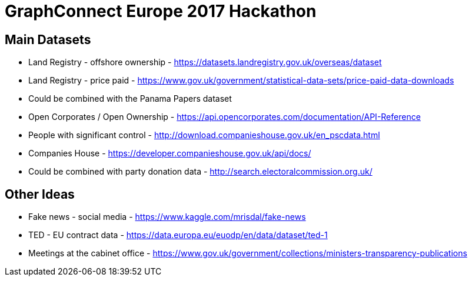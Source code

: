 = GraphConnect Europe 2017 Hackathon

== Main Datasets

* Land Registry - offshore ownership - https://datasets.landregistry.gov.uk/overseas/dataset
* Land Registry - price paid - https://www.gov.uk/government/statistical-data-sets/price-paid-data-downloads
* Could be combined with the Panama Papers dataset

* Open Corporates / Open Ownership - https://api.opencorporates.com/documentation/API-Reference
* People with significant control - http://download.companieshouse.gov.uk/en_pscdata.html
* Companies House - https://developer.companieshouse.gov.uk/api/docs/
* Could be combined with party donation data - http://search.electoralcommission.org.uk/

== Other Ideas

* Fake news - social media - https://www.kaggle.com/mrisdal/fake-news
* TED - EU contract data - https://data.europa.eu/euodp/en/data/dataset/ted-1
* Meetings at the cabinet office - https://www.gov.uk/government/collections/ministers-transparency-publications 
